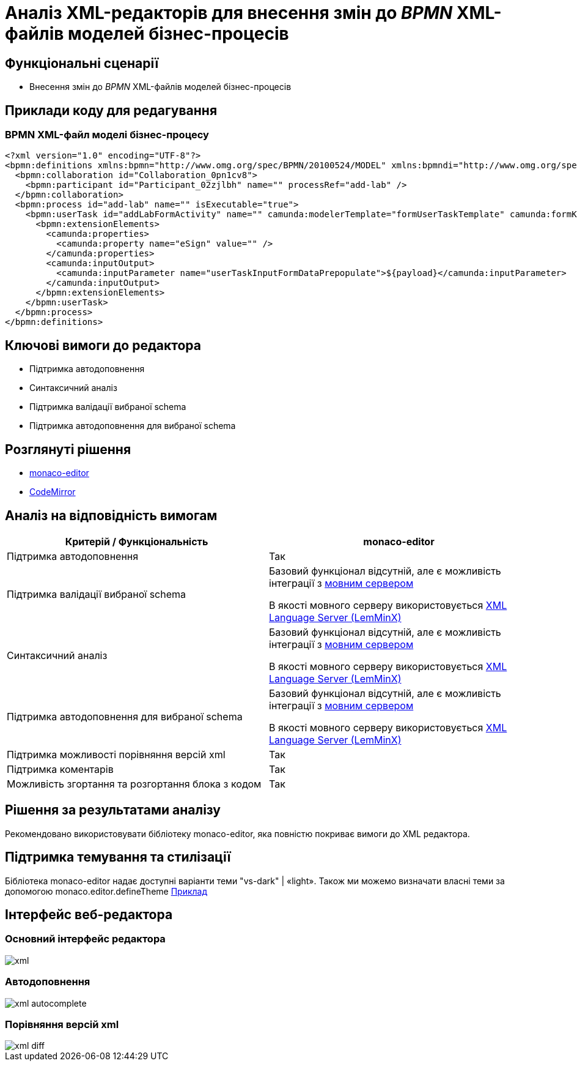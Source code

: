 = Аналіз XML-редакторів для внесення змін до _BPMN_ XML-файлів моделей бізнес-процесів

== Функціональні сценарії

- Внесення змін до _BPMN_ XML-файлів моделей бізнес-процесів

== Приклади коду для редагування

=== BPMN XML-файл моделі бізнес-процесу

[source, xml]
----
<?xml version="1.0" encoding="UTF-8"?>
<bpmn:definitions xmlns:bpmn="http://www.omg.org/spec/BPMN/20100524/MODEL" xmlns:bpmndi="http://www.omg.org/spec/BPMN/20100524/DI" xmlns:dc="http://www.omg.org/spec/DD/20100524/DC" xmlns:camunda="http://camunda.org/schema/1.0/bpmn" xmlns:di="http://www.omg.org/spec/DD/20100524/DI" xmlns:xsi="http://www.w3.org/2001/XMLSchema-instance" xmlns:bioc="http://bpmn.io/schema/bpmn/biocolor/1.0" xmlns:data="http://data.sh4.red" id="Definitions_0cjpvm2" targetNamespace="http://bpmn.io/schema/bpmn" exporter="Camunda Modeler" exporterVersion="4.6.0">
  <bpmn:collaboration id="Collaboration_0pn1cv8">
    <bpmn:participant id="Participant_02zjlbh" name="" processRef="add-lab" />
  </bpmn:collaboration>
  <bpmn:process id="add-lab" name="" isExecutable="true">
    <bpmn:userTask id="addLabFormActivity" name="" camunda:modelerTemplate="formUserTaskTemplate" camunda:formKey="add-lab-bp-add-lab" camunda:assignee="${initiator}">
      <bpmn:extensionElements>
        <camunda:properties>
          <camunda:property name="eSign" value="" />
        </camunda:properties>
        <camunda:inputOutput>
          <camunda:inputParameter name="userTaskInputFormDataPrepopulate">${payload}</camunda:inputParameter>
        </camunda:inputOutput>
      </bpmn:extensionElements>
    </bpmn:userTask>
  </bpmn:process>
</bpmn:definitions>
----

== Ключові вимоги до редактора

- Підтримка автодоповнення
- Синтаксичний аналіз
- Підтримка валідації вибраної schema
- Підтримка автодоповнення для вибраної schema

== Розглянуті рішення

- https://microsoft.github.io/monaco-editor/[monaco-editor]
- https://codemirror.net[CodeMirror]

== Аналіз на відповідність вимогам

|===
|Критерій / Функціональність | monaco-editor

|Підтримка автодоповнення
|Так

|Підтримка валідації вибраної schema
|Базовий функціонал відсутній, але є можливість інтеграції з xref:architecture-workspace/research/admin-portal/code-editor-language-server-protocol.adoc#Інтеграції редактора коду та мовних серверів[мовним сервером]

В якості мовного серверу використовується
https://github.com/eclipse/lemminx[XML Language Server (LemMinX)]

|Синтаксичний аналіз
|Базовий функціонал відсутній, але є можливість інтеграції з xref:architecture-workspace/research/admin-portal/code-editor-language-server-protocol.adoc#Інтеграції редактора коду та мовних серверів[мовним сервером]

В якості мовного серверу використовується
https://github.com/eclipse/lemminx[XML Language Server (LemMinX)]

|Підтримка автодоповнення для вибраної schema
|Базовий функціонал відсутній, але є можливість інтеграції з xref:architecture-workspace/research/admin-portal/code-editor-language-server-protocol.adoc#Інтеграції редактора коду та мовних серверів[мовним сервером]

В якості мовного серверу використовується
https://github.com/eclipse/lemminx[XML Language Server (LemMinX)]

|Підтримка можливості порівняння версій xml
|Так

|Підтримка коментарів
|Так

|Можливість згортання та розгортання блока з кодом
|Так

|===

== Рішення за результатами аналізу
Рекомендовано використовувати бібліотеку monaco-editor, яка повністю покриває вимоги до XML редактора.

== Підтримка темування та стилізації

Бібліотека monaco-editor надає доступні варіанти теми "vs-dark" | «light». Також ми можемо визначати власні теми за допомогою monaco.editor.defineTheme https://microsoft.github.io/monaco-editor/playground.html#customizing-the-appearence-exposed-colors[Приклад]

== Інтерфейс веб-редактора

=== Основний інтерфейс редактора

image::architecture-workspace/research/admin-portal/business-processes/xml.png[]

=== Автодоповнення

image::architecture-workspace/research/admin-portal/business-processes/xml-autocomplete.png[]

=== Порівняння версій xml

image::architecture-workspace/research/admin-portal/business-processes/xml-diff.png[]